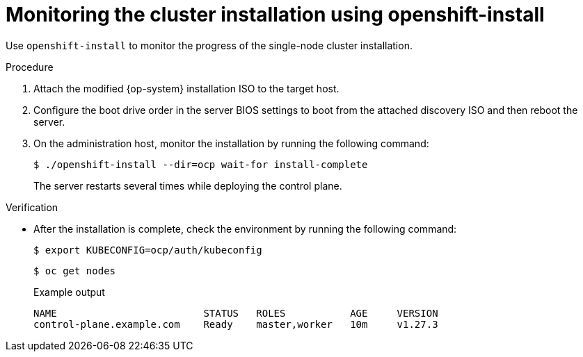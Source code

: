 // This is included in the following assemblies:
//
// installing_sno/install-sno-installing-sno.adoc

:_content-type: PROCEDURE
[id="install-sno-monitoring-the-installation-manually_{context}"]
= Monitoring the cluster installation using openshift-install

Use `openshift-install` to monitor the progress of the single-node cluster installation.

.Procedure

. Attach the modified {op-system} installation ISO to the target host.

. Configure the boot drive order in the server BIOS settings to boot from the attached discovery ISO and then reboot the server.

. On the administration host, monitor the installation by running the following command:
+
[source,terminal]
----
$ ./openshift-install --dir=ocp wait-for install-complete
----
+
The server restarts several times while deploying the control plane.

.Verification

* After the installation is complete, check the environment by running the following command:
+
[source,terminal]
----
$ export KUBECONFIG=ocp/auth/kubeconfig
----
+
[source,terminal]
----
$ oc get nodes
----
+
.Example output
[source,terminal]
----
NAME                         STATUS   ROLES           AGE     VERSION
control-plane.example.com    Ready    master,worker   10m     v1.27.3
----
